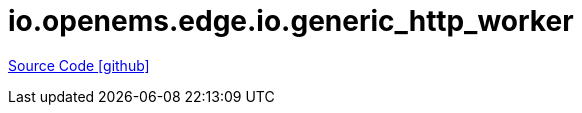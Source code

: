 = io.openems.edge.io.generic_http_worker

https://github.com/OpenEMS/openems/tree/develop/io.openems.edge.io.generic_http_worker[Source Code icon:github[]]